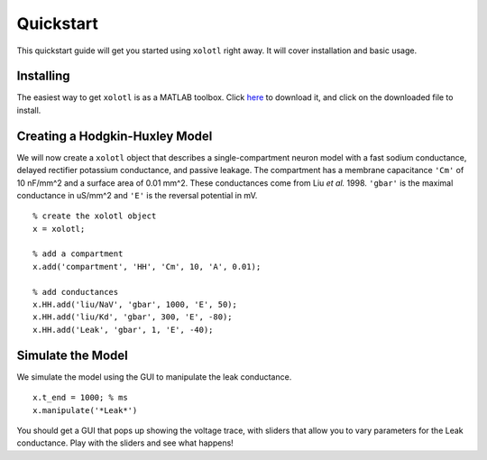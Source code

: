 .. highlight:: matlab

**********
Quickstart
**********

This quickstart guide will get you started using ``xolotl`` right away. It will cover installation and basic usage. 

Installing
^^^^^^^^^^

The easiest way to get ``xolotl`` is as a MATLAB toolbox. Click here_ to download it, and click on the downloaded file to install. 

.. _here: https://drive.google.com/uc?id=15_Fy40Icnhbzfyz9eTqw-E0p5K9Lg_xu&export=download


Creating a Hodgkin-Huxley Model
^^^^^^^^^^^^^^^^^^^^^^^^^^^^^^^

We will now create a ``xolotl`` object that describes a single-compartment neuron model with a fast sodium conductance, delayed rectifier potassium conductance, and passive leakage.
The compartment has a membrane capacitance ``'Cm'`` of 10 nF/mm^2 and a surface area of 0.01 mm^2.
These conductances come from Liu *et al.* 1998. ``'gbar'`` is the maximal conductance in uS/mm^2 and ``'E'`` is the reversal potential in mV. ::

  % create the xolotl object
  x = xolotl;

  % add a compartment
  x.add('compartment', 'HH', 'Cm', 10, 'A', 0.01);

  % add conductances
  x.HH.add('liu/NaV', 'gbar', 1000, 'E', 50);
  x.HH.add('liu/Kd', 'gbar', 300, 'E', -80);
  x.HH.add('Leak', 'gbar', 1, 'E', -40);

Simulate the Model
^^^^^^^^^^^^^^^^^^

We simulate the model using the GUI to manipulate the leak conductance. ::

  x.t_end = 1000; % ms
  x.manipulate('*Leak*')


You should get a GUI that pops up showing the voltage trace, with sliders that allow you to vary parameters for the Leak conductance. Play with the sliders and see what happens! 
